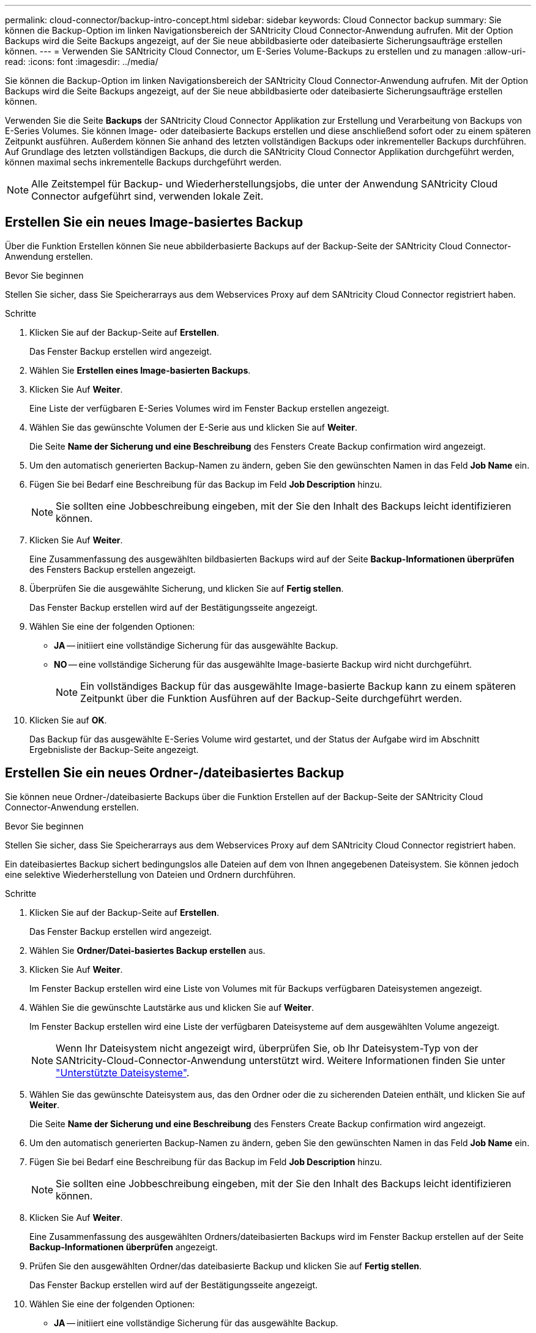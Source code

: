 ---
permalink: cloud-connector/backup-intro-concept.html 
sidebar: sidebar 
keywords: Cloud Connector backup 
summary: Sie können die Backup-Option im linken Navigationsbereich der SANtricity Cloud Connector-Anwendung aufrufen. Mit der Option Backups wird die Seite Backups angezeigt, auf der Sie neue abbildbasierte oder dateibasierte Sicherungsaufträge erstellen können. 
---
= Verwenden Sie SANtricity Cloud Connector, um E-Series Volume-Backups zu erstellen und zu managen
:allow-uri-read: 
:icons: font
:imagesdir: ../media/


[role="lead"]
Sie können die Backup-Option im linken Navigationsbereich der SANtricity Cloud Connector-Anwendung aufrufen. Mit der Option Backups wird die Seite Backups angezeigt, auf der Sie neue abbildbasierte oder dateibasierte Sicherungsaufträge erstellen können.

Verwenden Sie die Seite *Backups* der SANtricity Cloud Connector Applikation zur Erstellung und Verarbeitung von Backups von E-Series Volumes. Sie können Image- oder dateibasierte Backups erstellen und diese anschließend sofort oder zu einem späteren Zeitpunkt ausführen. Außerdem können Sie anhand des letzten vollständigen Backups oder inkrementeller Backups durchführen. Auf Grundlage des letzten vollständigen Backups, die durch die SANtricity Cloud Connector Applikation durchgeführt werden, können maximal sechs inkrementelle Backups durchgeführt werden.


NOTE: Alle Zeitstempel für Backup- und Wiederherstellungsjobs, die unter der Anwendung SANtricity Cloud Connector aufgeführt sind, verwenden lokale Zeit.



== Erstellen Sie ein neues Image-basiertes Backup

Über die Funktion Erstellen können Sie neue abbilderbasierte Backups auf der Backup-Seite der SANtricity Cloud Connector-Anwendung erstellen.

.Bevor Sie beginnen
Stellen Sie sicher, dass Sie Speicherarrays aus dem Webservices Proxy auf dem SANtricity Cloud Connector registriert haben.

.Schritte
. Klicken Sie auf der Backup-Seite auf *Erstellen*.
+
Das Fenster Backup erstellen wird angezeigt.

. Wählen Sie *Erstellen eines Image-basierten Backups*.
. Klicken Sie Auf *Weiter*.
+
Eine Liste der verfügbaren E-Series Volumes wird im Fenster Backup erstellen angezeigt.

. Wählen Sie das gewünschte Volumen der E-Serie aus und klicken Sie auf *Weiter*.
+
Die Seite *Name der Sicherung und eine Beschreibung* des Fensters Create Backup confirmation wird angezeigt.

. Um den automatisch generierten Backup-Namen zu ändern, geben Sie den gewünschten Namen in das Feld *Job Name* ein.
. Fügen Sie bei Bedarf eine Beschreibung für das Backup im Feld *Job Description* hinzu.
+

NOTE: Sie sollten eine Jobbeschreibung eingeben, mit der Sie den Inhalt des Backups leicht identifizieren können.

. Klicken Sie Auf *Weiter*.
+
Eine Zusammenfassung des ausgewählten bildbasierten Backups wird auf der Seite *Backup-Informationen überprüfen* des Fensters Backup erstellen angezeigt.

. Überprüfen Sie die ausgewählte Sicherung, und klicken Sie auf *Fertig stellen*.
+
Das Fenster Backup erstellen wird auf der Bestätigungsseite angezeigt.

. Wählen Sie eine der folgenden Optionen:
+
** *JA* -- initiiert eine vollständige Sicherung für das ausgewählte Backup.
** *NO* -- eine vollständige Sicherung für das ausgewählte Image-basierte Backup wird nicht durchgeführt.
+

NOTE: Ein vollständiges Backup für das ausgewählte Image-basierte Backup kann zu einem späteren Zeitpunkt über die Funktion Ausführen auf der Backup-Seite durchgeführt werden.



. Klicken Sie auf *OK*.
+
Das Backup für das ausgewählte E-Series Volume wird gestartet, und der Status der Aufgabe wird im Abschnitt Ergebnisliste der Backup-Seite angezeigt.





== Erstellen Sie ein neues Ordner-/dateibasiertes Backup

Sie können neue Ordner-/dateibasierte Backups über die Funktion Erstellen auf der Backup-Seite der SANtricity Cloud Connector-Anwendung erstellen.

.Bevor Sie beginnen
Stellen Sie sicher, dass Sie Speicherarrays aus dem Webservices Proxy auf dem SANtricity Cloud Connector registriert haben.

Ein dateibasiertes Backup sichert bedingungslos alle Dateien auf dem von Ihnen angegebenen Dateisystem. Sie können jedoch eine selektive Wiederherstellung von Dateien und Ordnern durchführen.

.Schritte
. Klicken Sie auf der Backup-Seite auf *Erstellen*.
+
Das Fenster Backup erstellen wird angezeigt.

. Wählen Sie *Ordner/Datei-basiertes Backup erstellen* aus.
. Klicken Sie Auf *Weiter*.
+
Im Fenster Backup erstellen wird eine Liste von Volumes mit für Backups verfügbaren Dateisystemen angezeigt.

. Wählen Sie die gewünschte Lautstärke aus und klicken Sie auf *Weiter*.
+
Im Fenster Backup erstellen wird eine Liste der verfügbaren Dateisysteme auf dem ausgewählten Volume angezeigt.

+

NOTE: Wenn Ihr Dateisystem nicht angezeigt wird, überprüfen Sie, ob Ihr Dateisystem-Typ von der SANtricity-Cloud-Connector-Anwendung unterstützt wird. Weitere Informationen finden Sie unter link:learn-intro-concept.html#supported-file-systems["Unterstützte Dateisysteme"].

. Wählen Sie das gewünschte Dateisystem aus, das den Ordner oder die zu sicherenden Dateien enthält, und klicken Sie auf *Weiter*.
+
Die Seite *Name der Sicherung und eine Beschreibung* des Fensters Create Backup confirmation wird angezeigt.

. Um den automatisch generierten Backup-Namen zu ändern, geben Sie den gewünschten Namen in das Feld *Job Name* ein.
. Fügen Sie bei Bedarf eine Beschreibung für das Backup im Feld *Job Description* hinzu.
+

NOTE: Sie sollten eine Jobbeschreibung eingeben, mit der Sie den Inhalt des Backups leicht identifizieren können.

. Klicken Sie Auf *Weiter*.
+
Eine Zusammenfassung des ausgewählten Ordners/dateibasierten Backups wird im Fenster Backup erstellen auf der Seite *Backup-Informationen überprüfen* angezeigt.

. Prüfen Sie den ausgewählten Ordner/das dateibasierte Backup und klicken Sie auf *Fertig stellen*.
+
Das Fenster Backup erstellen wird auf der Bestätigungsseite angezeigt.

. Wählen Sie eine der folgenden Optionen:
+
** *JA* -- initiiert eine vollständige Sicherung für das ausgewählte Backup.
** *NEIN* -- eine vollständige Sicherung für die ausgewählte Sicherung wird nicht durchgeführt.
+

NOTE: Ein vollständiges Backup für das ausgewählte dateibasierte Backup kann auch zu einem späteren Zeitpunkt über die Funktion Ausführen auf der Backup-Seite durchgeführt werden.



. Klicken Sie Auf *Schließen*.
+
Das Backup für das ausgewählte E-Series-Volume wird gestartet, und der Status der Aufgabe wird im Abschnitt Ergebnisliste der Backup-Seite angezeigt.





== Vollständige und inkrementelle Backups ausführen

Sie können über die Funktion Ausführen auf der Seite Backups vollständige und inkrementelle Backups durchführen. Inkrementelle Backups sind nur für dateibasierte Backups verfügbar.

.Bevor Sie beginnen
Stellen Sie sicher, dass Sie über den SANtricity Cloud Connector einen Backup-Job erstellt haben.

.Schritte
. Wählen Sie auf der Registerkarte Backups den gewünschten Sicherungsauftrag aus und klicken Sie auf *Ausführen*.
+

NOTE: Ein vollständiges Backup wird automatisch durchgeführt, wenn ein Image-basierter Backup-Job oder ein Backup-Job ohne eine zuvor durchgeführte erste Sicherung ausgewählt wird.

+
Das Fenster Sicherung ausführen wird angezeigt.

. Wählen Sie eine der folgenden Optionen:
+
** *Full* -- sichert alle Daten für das ausgewählte dateibasierte Backup.
** *Incremental* -- sichert die Änderungen nur seit dem letzten Backup.
+

NOTE: Basierend auf dem letzten vollständigen Backup, das durch die SANtricity Cloud Connector Applikation durchgeführt wurde, können maximal sechs inkrementelle Backups durchgeführt werden.



. Klicken Sie Auf *Ausführen*.
+
Die Backup-Anfrage wird gestartet.





== Löschen Sie einen Sicherungsauftrag

Mit der Funktion Löschen werden gesicherte Daten am angegebenen Zielspeicherort für die ausgewählte Sicherung zusammen mit dem Backup-Satz gelöscht.

.Bevor Sie beginnen
Stellen Sie sicher, dass ein Backup mit dem Status „Abgeschlossen“, „Fehlgeschlagen“ oder „abgebrochen“ vorhanden ist.

.Schritte
. Wählen Sie auf der Seite Backups die gewünschte Sicherung aus und klicken Sie auf *Löschen*.
+

NOTE: Wenn eine vollständige Basissicherung zum Löschen ausgewählt wird, werden auch alle damit verbundenen inkrementellen Backups gelöscht.

+
Das Fenster Löschen bestätigen wird angezeigt.

. Geben Sie im Feld *Typ delete* ein `DELETE` Um die Löschaktion zu bestätigen.
. Klicken Sie Auf *Löschen*.
+
Die ausgewählte Sicherung wird gelöscht.


